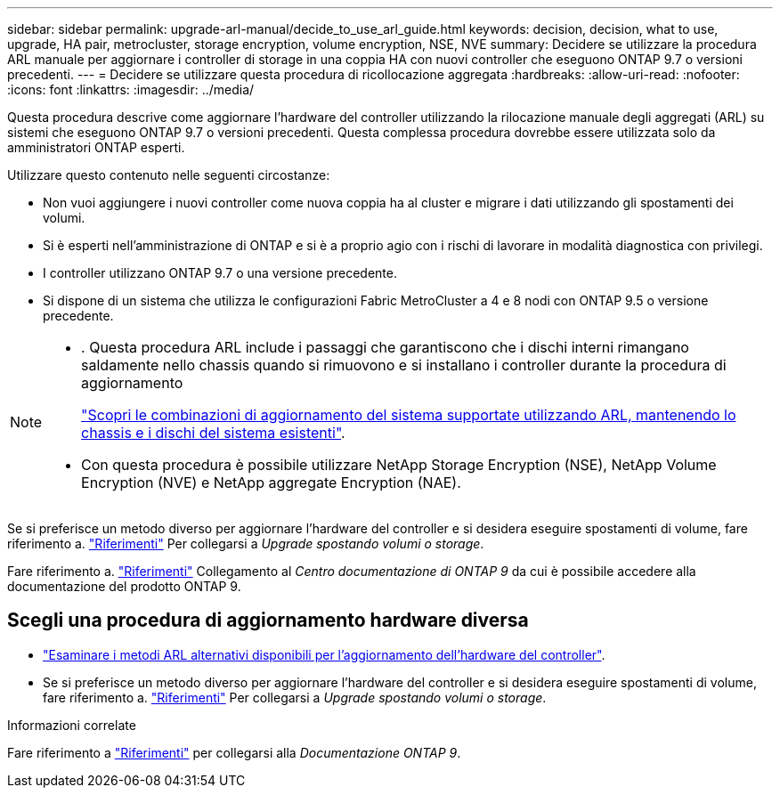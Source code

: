---
sidebar: sidebar 
permalink: upgrade-arl-manual/decide_to_use_arl_guide.html 
keywords: decision, decision, what to use, upgrade, HA pair, metrocluster, storage encryption, volume encryption, NSE, NVE 
summary: Decidere se utilizzare la procedura ARL manuale per aggiornare i controller di storage in una coppia HA con nuovi controller che eseguono ONTAP 9.7 o versioni precedenti. 
---
= Decidere se utilizzare questa procedura di ricollocazione aggregata
:hardbreaks:
:allow-uri-read: 
:nofooter: 
:icons: font
:linkattrs: 
:imagesdir: ../media/


[role="lead"]
Questa procedura descrive come aggiornare l'hardware del controller utilizzando la rilocazione manuale degli aggregati (ARL) su sistemi che eseguono ONTAP 9.7 o versioni precedenti. Questa complessa procedura dovrebbe essere utilizzata solo da amministratori ONTAP esperti.

Utilizzare questo contenuto nelle seguenti circostanze:

* Non vuoi aggiungere i nuovi controller come nuova coppia ha al cluster e migrare i dati utilizzando gli spostamenti dei volumi.
* Si è esperti nell'amministrazione di ONTAP e si è a proprio agio con i rischi di lavorare in modalità diagnostica con privilegi.
* I controller utilizzano ONTAP 9.7 o una versione precedente.
* Si dispone di un sistema che utilizza le configurazioni Fabric MetroCluster a 4 e 8 nodi con ONTAP 9.5 o versione precedente.


[NOTE]
====
* . Questa procedura ARL include i passaggi che garantiscono che i dischi interni rimangano saldamente nello chassis quando si rimuovono e si installano i controller durante la procedura di aggiornamento
+
link:../upgrade-arl-auto-affa900/decide_to_use_the_aggregate_relocation_guide.html#supported-systems-in-chassis["Scopri le combinazioni di aggiornamento del sistema supportate utilizzando ARL, mantenendo lo chassis e i dischi del sistema esistenti"].

* Con questa procedura è possibile utilizzare NetApp Storage Encryption (NSE), NetApp Volume Encryption (NVE) e NetApp aggregate Encryption (NAE).


====
Se si preferisce un metodo diverso per aggiornare l'hardware del controller e si desidera eseguire spostamenti di volume, fare riferimento a. link:other_references.html["Riferimenti"] Per collegarsi a _Upgrade spostando volumi o storage_.

Fare riferimento a. link:other_references.html["Riferimenti"] Collegamento al _Centro documentazione di ONTAP 9_ da cui è possibile accedere alla documentazione del prodotto ONTAP 9.



== Scegli una procedura di aggiornamento hardware diversa

* link:../upgrade-arl/index.html["Esaminare i metodi ARL alternativi disponibili per l'aggiornamento dell'hardware del controller"].
* Se si preferisce un metodo diverso per aggiornare l'hardware del controller e si desidera eseguire spostamenti di volume, fare riferimento a. link:other_references.html["Riferimenti"] Per collegarsi a _Upgrade spostando volumi o storage_.


.Informazioni correlate
Fare riferimento a link:other_references.html["Riferimenti"] per collegarsi alla _Documentazione ONTAP 9_.
